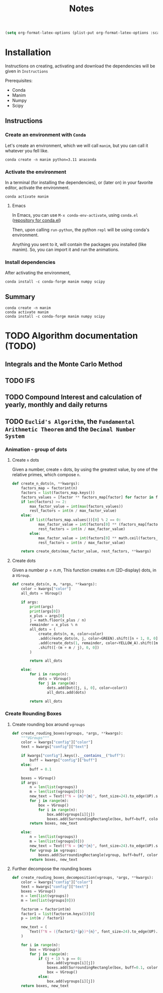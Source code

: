 #+title: Notes

#+begin_src emacs-lisp
(setq org-format-latex-options (plist-put org-format-latex-options :scale 3.0))
#+end_src

* Installation
Instructions on creating, activating and download the dependencies will be given in =Instructions=

Prerequisites:
- Conda
- Manim
- Numpy
- Scipy
** Instructions
*** Create an environment with =Conda=
Let's create an environment, which we will call =manim=, but you can call it whatever you fell like.

#+begin_src shell
conda create -n manim python=3.11 anaconda
#+end_src
*** Activate the environment
In a terminal (for installing the dependencies), or (later on) in your favorite editor, activate the environment.

#+begin_src shell
conda activate manim
#+end_src
**** Emacs
In Emacs, you can use =M-x conda-env-activate=, using =conda.el= ([[https://github.com/necaris/conda.el][repository for conda.el]])

Then, upon calling =run-python=, the python =repl= will be using conda's environment.

Anything you sent to it, will contain the packages you installed (like manim). So, you can import it and run the animations.
*** Install dependencies
After activating the environment,

#+begin_src shell
conda install -c conda-forge manim numpy scipy
#+end_src
** Summary

#+begin_src shell
conda create -n manim
conda activate manim
conda install -c conda-forge manim numpy scipy
#+end_src

* TODO Algorithm documentation (TODO)
** Integrals and the Monte Carlo Method
** TODO IFS
** TODO Compound Interest and calculation of yearly, monthly and daily returns
** TODO =Euclid's Algorithm=, the =Fundamental Arithmetic Theorem= and the =Decimal Number System=

\begin{equation}
\begin{aligned}
\forall(x\,,y), \exists(t,r) \, \ni \, y = x*t + r
\end{aligned}
\end{equation}
*** Animation - group of dots
**** Create =n= dots
Given a number, create =n= dots, by using the greatest value, by one of the relative primes, which compose =n=.

#+begin_src python :session localhost :results both
def create_n_dots(n, **kwargs):
    factors_map = factorint(n)
    factors = list(factors_map.keys())
    factors_values = [factor ** factors_map[factor] for factor in factors]
    if len(factors) >= 2:
        max_factor_value = int(max(factors_values))
        rest_factors = int(n / max_factor_value)
    else:
        if list(factors_map.values())[0] % 2 == 0:
            max_factor_value = int(factors[0] ** (factors_map[factors[0]] / 2))
            rest_factors = int(n / max_factor_value)
        else:
            max_factor_value = int(factors[0] ** math.ceil(factors_map[factors[0]] / 2))
            rest_factors = int(n / max_factor_value)

    return create_dots(max_factor_value, rest_factors, **kwargs)
#+end_src

**** Create dots
Given a number $p=n.m$, This function creates $n.m$ (2D-display) dots, in a =VGroup=.

#+begin_src python :session localhost :results both
def create_dots(n, m, *args, **kwargs):
    color = kwargs["color"]
    all_dots = VGroup()

    if args:
        print(args)
        print(args[0])
        x_plus = args[0]
        j = math.floor(x_plus / n)
        remainder = x_plus % n
        all_dots = (
            create_dots(n, m, color=color)
            .add(create_dots(n, j, color=GREEN).shift([n + 1, 0, 0]))
            .add(create_dots(1, remainder, color=YELLOW_A).shift([m + j, 0, 0]))
            .shift([-(m + m / j), 0, 0])
        )

        return all_dots

    else:
        for i in range(n):
            dots = VGroup()
            for j in range(m):
                dots.add(Dot([j, i, 0], color=color))
                all_dots.add(dots)

        return all_dots
#+end_src
*** Create Rounding Boxes
**** Create rounding box around =vgroups=
#+begin_src python :session localhost :results both
def create_rouding_boxes(vgroups, *args, **kwargs):
    """VGroups"""
    color = kwargs["config"]["color"]
    text = kwargs["config"]["text"]

    if kwargs["config"].keys().__contains__("buff"):
        buff = kwargs["config"]["buff"]
    else:
        buff = 0.1

    boxes = VGroup()
    if args:
        n = len(list(vgroups))
        m = len(list(vgroups[0]))
        new_text = Text(f"N = {n}*{m}", font_size=24).to_edge(UP).set_color(YELLOW)
        for j in range(m):
            box = VGroup()
            for i in range(n):
                box.add(vgroups[i][j])
                boxes.add(SurroundingRectangle(box, buff=buff, color=color))
        return boxes, new_text

    else:
        n = len(list(vgroups))
        m = len(list(vgroups[0]))
        new_text = Text(f"N = {m}*{n}", font_size=24).to_edge(UP).set_color(YELLOW)
        for vgroup in vgroups:
            boxes.add(SurroundingRectangle(vgroup, buff=buff, color=color))
        return boxes, new_text
#+end_src
**** Further decompose the rounding boxes

#+begin_src python :session localhost :results both
def create_rouding_boxes_decomposition(vgroups, *args, **kwargs):
    color = kwargs["config"]["color"]
    text = kwargs["config"]["text"]
    boxes = VGroup()
    n = len(list(vgroups))
    m = len(list(vgroups[0]))

    factorsm = factorint(m)
    factor1 = list(factorsm.keys())[0]
    p = int(m / factor1)

    new_text = (
        Text(f"N = ({factor1}*{p})*{n}", font_size=24).to_edge(UP).set_color(YELLOW)
    )

    for i in range(n):
        box = VGroup()
        for j in range(m):
            if (j + 1) % p == 0:
                box.add(vgroups[i][j])
                boxes.add(SurroundingRectangle(box, buff=0.1, color=color))
                box = VGroup()
            else:
                box.add(vgroups[i][j])
    return boxes, new_text
#+end_src
